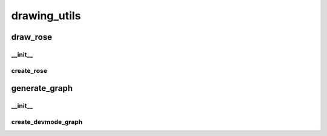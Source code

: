 drawing_utils
==========

----------
draw_rose
----------
__init__
__________
create_rose
__________
----------
generate_graph
----------
__init__
__________
create_devmode_graph
__________

